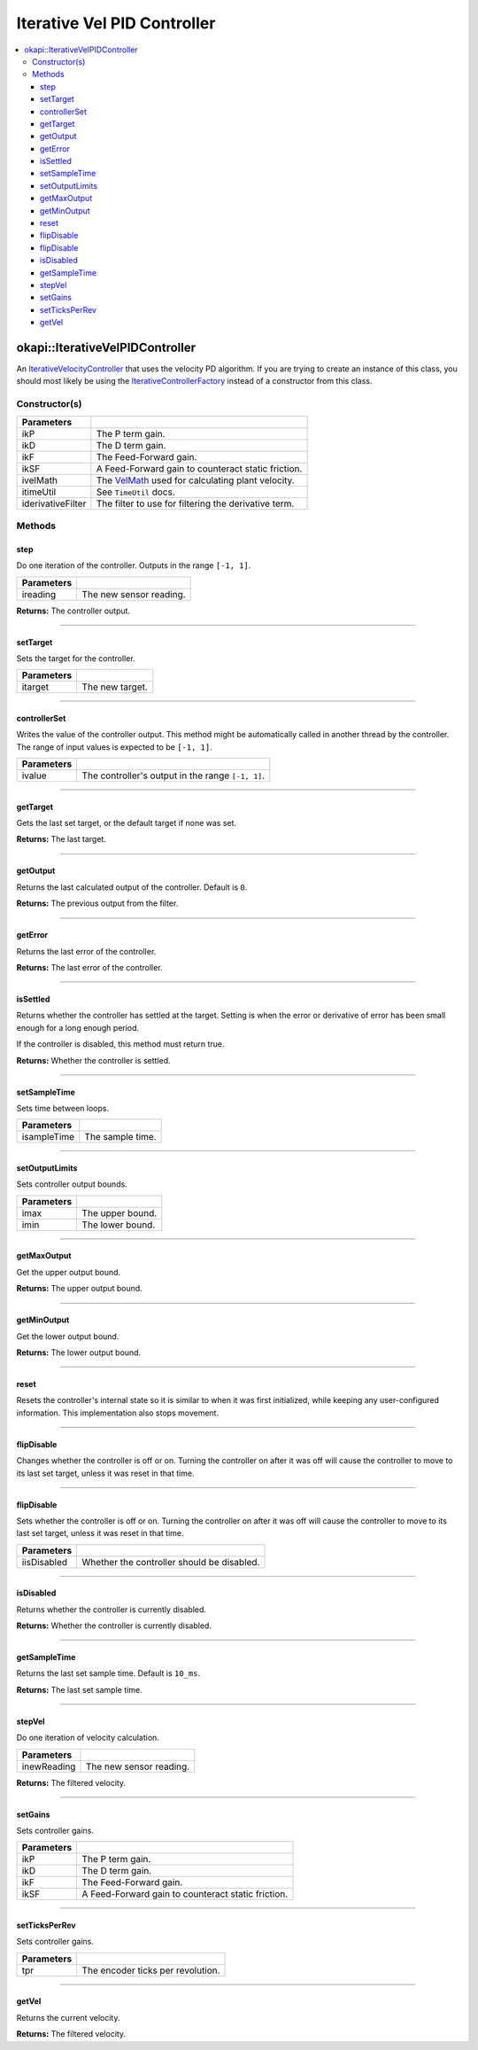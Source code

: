 ============================
Iterative Vel PID Controller
============================

.. contents:: :local:

okapi::IterativeVelPIDController
================================

An `IterativeVelocityController <abstract-iterative-velocity-controller.html>`_ that uses the
velocity PD algorithm. If you are trying to create an instance of this class, you should most
likely be using the `IterativeControllerFactory <iterative-controller-factory.html>`_ instead of a
constructor from this class.

Constructor(s)
--------------

.. tabs ::
   .. tab :: Prototype
      .. highlight:: cpp
      ::

        IterativeVelPIDController(double ikP, double ikD, double ikF, double ikSF,
                                  std::unique_ptr<VelMath> ivelMath,
                                  const TimeUtil &itimeUtil,
                                  std::unique_ptr<Filter> iderivativeFilter = std::make_unique<PassthroughFilter>())

=================== ===================================================================
 Parameters
=================== ===================================================================
 ikP                 The P term gain.
 ikD                 The D term gain.
 ikF                 The Feed-Forward gain.
 ikSF                A Feed-Forward gain to counteract static friction.
 ivelMath            The `VelMath <../../filters/vel-math.html>`_ used for calculating plant velocity.
 itimeUtil           See ``TimeUtil`` docs.
 iderivativeFilter   The filter to use for filtering the derivative term.
=================== ===================================================================

Methods
-------

step
~~~~

Do one iteration of the controller. Outputs in the range ``[-1, 1]``.

.. tabs ::
   .. tab :: Prototype
      .. highlight:: cpp
      ::

        double step(double ireading) override

============ ===============================================================
 Parameters
============ ===============================================================
 ireading     The new sensor reading.
============ ===============================================================

**Returns:** The controller output.

----

setTarget
~~~~~~~~~

Sets the target for the controller.

.. tabs ::
   .. tab :: Prototype
      .. highlight:: cpp
      ::

        void setTarget(double itarget) override

============ ===============================================================
 Parameters
============ ===============================================================
 itarget      The new target.
============ ===============================================================

----

controllerSet
~~~~~~~~~~~~~

Writes the value of the controller output. This method might be automatically called in another
thread by the controller. The range of input values is expected to be ``[-1, 1]``.

.. tabs ::
   .. tab :: Prototype
      .. highlight:: cpp
      ::

        void controllerSet(double ivalue) override

============ ===============================================================
 Parameters
============ ===============================================================
 ivalue       The controller's output in the range ``[-1, 1]``.
============ ===============================================================

----

getTarget
~~~~~~~~~

Gets the last set target, or the default target if none was set.

.. tabs ::
   .. tab :: Prototype
      .. highlight:: cpp
      ::

        double getTarget() override

**Returns:** The last target.

----

getOutput
~~~~~~~~~

Returns the last calculated output of the controller. Default is ``0``.

.. tabs ::
   .. tab :: Prototype
      .. highlight:: cpp
      ::

        double getOutput() const override

**Returns:** The previous output from the filter.

----

getError
~~~~~~~~

Returns the last error of the controller.

.. tabs ::
   .. tab :: Prototype
      .. highlight:: cpp
      ::

        double getError() const override

**Returns:** The last error of the controller.

----

isSettled
~~~~~~~~~

Returns whether the controller has settled at the target. Setting is when the error or derivative
of error has been small enough for a long enough period.

If the controller is disabled, this method must return true.

.. tabs ::
   .. tab :: Prototype
      .. highlight:: cpp
      ::

        bool isSettled() override

**Returns:** Whether the controller is settled.

----

setSampleTime
~~~~~~~~~~~~~

Sets time between loops.

.. tabs ::
   .. tab :: Prototype
      .. highlight:: cpp
      ::

        void setSampleTime(QTime isampleTime) override

=============== ===================================================================
Parameters
=============== ===================================================================
 isampleTime     The sample time.
=============== ===================================================================

----

setOutputLimits
~~~~~~~~~~~~~~~

Sets controller output bounds.

.. tabs ::
   .. tab :: Prototype
      .. highlight:: cpp
      ::

        void setOutputLimits(double imax, double imin) override

=============== ===================================================================
Parameters
=============== ===================================================================
 imax            The upper bound.
 imin            The lower bound.
=============== ===================================================================

----

getMaxOutput
~~~~~~~~~~~~

Get the upper output bound.

.. tabs ::
   .. tab :: Prototype
      .. highlight:: cpp
      ::

        Output getMaxOutput() override

**Returns:** The upper output bound.

----

getMinOutput
~~~~~~~~~~~~

Get the lower output bound.

.. tabs ::
   .. tab :: Prototype
      .. highlight:: cpp
      ::

        Output getMinOutput() override

**Returns:** The lower output bound.

----

reset
~~~~~

Resets the controller's internal state so it is similar to when it was first initialized, while
keeping any user-configured information. This implementation also stops movement.

.. tabs ::
   .. tab :: Prototype
      .. highlight:: cpp
      ::

        void reset() override

----

flipDisable
~~~~~~~~~~~

Changes whether the controller is off or on. Turning the controller on after it was off will cause
the controller to move to its last set target, unless it was reset in that time.

.. tabs ::
   .. tab :: Prototype
      .. highlight:: cpp
      ::

        void flipDisable() override

----

flipDisable
~~~~~~~~~~~

Sets whether the controller is off or on. Turning the controller on after it was off will cause the
controller to move to its last set target, unless it was reset in that time.

.. tabs ::
   .. tab :: Prototype
      .. highlight:: cpp
      ::

        void flipDisable(bool iisDisabled) override

============= ===============================================================
 Parameters
============= ===============================================================
 iisDisabled   Whether the controller should be disabled.
============= ===============================================================

----

isDisabled
~~~~~~~~~~

Returns whether the controller is currently disabled.

.. tabs ::
   .. tab :: Prototype
      .. highlight:: cpp
      ::

        bool isDisabled() const override

**Returns:** Whether the controller is currently disabled.

----

getSampleTime
~~~~~~~~~~~~~

Returns the last set sample time. Default is ``10_ms``.

.. tabs ::
   .. tab :: Prototype
      .. highlight:: cpp
      ::

        QTime getSampleTime() const override

**Returns:** The last set sample time.

----

stepVel
~~~~~~~

Do one iteration of velocity calculation.

.. tabs ::
   .. tab :: Prototype
      .. highlight:: cpp
      ::

        virtual QAngularSpeed stepVel(double inewReading)

=============== ===================================================================
Parameters
=============== ===================================================================
 inewReading     The new sensor reading.
=============== ===================================================================

**Returns:** The filtered velocity.

----

setGains
~~~~~~~~

Sets controller gains.

.. tabs ::
   .. tab :: Prototype
      .. highlight:: cpp
      ::

        virtual void setGains(double ikP, double ikD, double ikF, double ikSF)

=============== ===================================================================
Parameters
=============== ===================================================================
 ikP             The P term gain.
 ikD             The D term gain.
 ikF             The Feed-Forward gain.
 ikSF            A Feed-Forward gain to counteract static friction.
=============== ===================================================================

----

setTicksPerRev
~~~~~~~~~~~~~~

Sets controller gains.

.. tabs ::
   .. tab :: Prototype
      .. highlight:: cpp
      ::

        virtual void setTicksPerRev(double tpr)

=============== ===================================================================
Parameters
=============== ===================================================================
 tpr             The encoder ticks per revolution.
=============== ===================================================================

----

getVel
~~~~~~

Returns the current velocity.

.. tabs ::
   .. tab :: Prototype
      .. highlight:: cpp
      ::

        virtual QAngularSpeed getVel() const

**Returns:** The filtered velocity.
